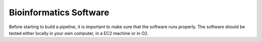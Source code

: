 Bioinformatics Software
=======================

Before starting to build a pipeline, it is important to make sure that the software
runs properly. The software should be tested either locally in
your own computer, in a EC2 machine or in O2.
